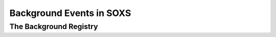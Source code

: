 .. _background:

Background Events in SOXS
=========================

The Background Registry
-----------------------

